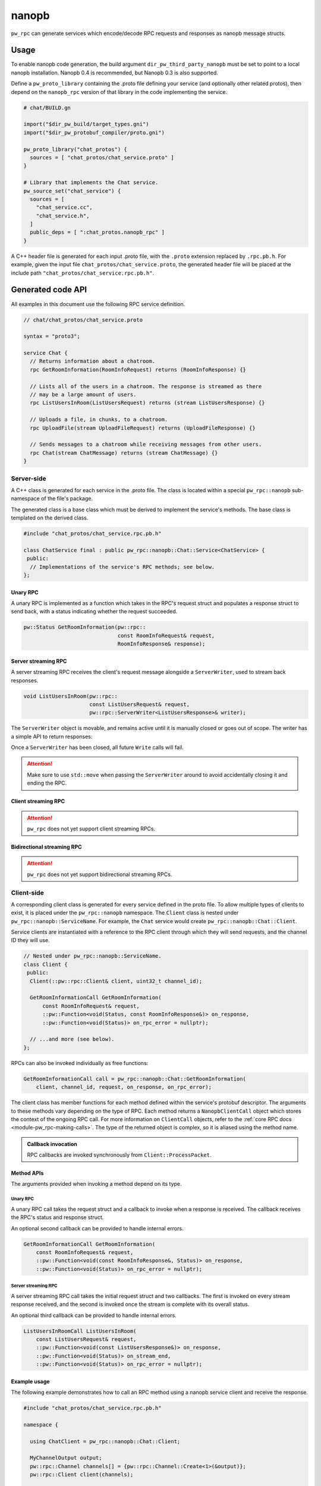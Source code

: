 .. _module-pw_rpc_nanopb:

------
nanopb
------
``pw_rpc`` can generate services which encode/decode RPC requests and responses
as nanopb message structs.

Usage
=====
To enable nanopb code generation, the build argument
``dir_pw_third_party_nanopb`` must be set to point to a local nanopb
installation. Nanopb 0.4 is recommended, but Nanopb 0.3 is also supported.

Define a ``pw_proto_library`` containing the .proto file defining your service
(and optionally other related protos), then depend on the ``nanopb_rpc``
version of that library in the code implementing the service.

.. code::

  # chat/BUILD.gn

  import("$dir_pw_build/target_types.gni")
  import("$dir_pw_protobuf_compiler/proto.gni")

  pw_proto_library("chat_protos") {
    sources = [ "chat_protos/chat_service.proto" ]
  }

  # Library that implements the Chat service.
  pw_source_set("chat_service") {
    sources = [
      "chat_service.cc",
      "chat_service.h",
    ]
    public_deps = [ ":chat_protos.nanopb_rpc" ]
  }

A C++ header file is generated for each input .proto file, with the ``.proto``
extension replaced by ``.rpc.pb.h``. For example, given the input file
``chat_protos/chat_service.proto``, the generated header file will be placed
at the include path ``"chat_protos/chat_service.rpc.pb.h"``.

Generated code API
==================
All examples in this document use the following RPC service definition.

.. code:: protobuf

  // chat/chat_protos/chat_service.proto

  syntax = "proto3";

  service Chat {
    // Returns information about a chatroom.
    rpc GetRoomInformation(RoomInfoRequest) returns (RoomInfoResponse) {}

    // Lists all of the users in a chatroom. The response is streamed as there
    // may be a large amount of users.
    rpc ListUsersInRoom(ListUsersRequest) returns (stream ListUsersResponse) {}

    // Uploads a file, in chunks, to a chatroom.
    rpc UploadFile(stream UploadFileRequest) returns (UploadFileResponse) {}

    // Sends messages to a chatroom while receiving messages from other users.
    rpc Chat(stream ChatMessage) returns (stream ChatMessage) {}
  }

Server-side
-----------
A C++ class is generated for each service in the .proto file. The class is
located within a special ``pw_rpc::nanopb`` sub-namespace of the file's package.

The generated class is a base class which must be derived to implement the
service's methods. The base class is templated on the derived class.

.. code:: c++

  #include "chat_protos/chat_service.rpc.pb.h"

  class ChatService final : public pw_rpc::nanopb::Chat::Service<ChatService> {
   public:
    // Implementations of the service's RPC methods; see below.
  };

Unary RPC
^^^^^^^^^
A unary RPC is implemented as a function which takes in the RPC's request struct
and populates a response struct to send back, with a status indicating whether
the request succeeded.

.. code:: c++

  pw::Status GetRoomInformation(pw::rpc::
                                const RoomInfoRequest& request,
                                RoomInfoResponse& response);

Server streaming RPC
^^^^^^^^^^^^^^^^^^^^
A server streaming RPC receives the client's request message alongside a
``ServerWriter``, used to stream back responses.

.. code:: c++

  void ListUsersInRoom(pw::rpc::
                       const ListUsersRequest& request,
                       pw::rpc::ServerWriter<ListUsersResponse>& writer);

The ``ServerWriter`` object is movable, and remains active until it is manually
closed or goes out of scope. The writer has a simple API to return responses:

.. cpp:function:: Status ServerWriter::Write(const T& response)

  Writes a single response message to the stream. The returned status indicates
  whether the write was successful.

.. cpp:function:: void ServerWriter::Finish(Status status = OkStatus())

  Closes the stream and sends back the RPC's overall status to the client.

Once a ``ServerWriter`` has been closed, all future ``Write`` calls will fail.

.. attention::

  Make sure to use ``std::move`` when passing the ``ServerWriter`` around to
  avoid accidentally closing it and ending the RPC.

Client streaming RPC
^^^^^^^^^^^^^^^^^^^^
.. attention::

  ``pw_rpc`` does not yet support client streaming RPCs.

Bidirectional streaming RPC
^^^^^^^^^^^^^^^^^^^^^^^^^^^
.. attention::

  ``pw_rpc`` does not yet support bidirectional streaming RPCs.

Client-side
-----------
A corresponding client class is generated for every service defined in the proto
file. To allow multiple types of clients to exist, it is placed under the
``pw_rpc::nanopb`` namespace. The ``Client`` class is nested under
``pw_rpc::nanopb::ServiceName``. For example, the ``Chat`` service would create
``pw_rpc::nanopb::Chat::Client``.

Service clients are instantiated with a reference to the RPC client through
which they will send requests, and the channel ID they will use.

.. code-block:: c++

  // Nested under pw_rpc::nanopb::ServiceName.
  class Client {
   public:
    Client(::pw::rpc::Client& client, uint32_t channel_id);

    GetRoomInformationCall GetRoomInformation(
        const RoomInfoRequest& request,
        ::pw::Function<void(Status, const RoomInfoResponse&)> on_response,
        ::pw::Function<void(Status)> on_rpc_error = nullptr);

    // ...and more (see below).
  };

RPCs can also be invoked individually as free functions:

.. code-block:: c++

    GetRoomInformationCall call = pw_rpc::nanopb::Chat::GetRoomInformation(
        client, channel_id, request, on_response, on_rpc_error);

The client class has member functions for each method defined within the
service's protobuf descriptor. The arguments to these methods vary depending on
the type of RPC. Each method returns a ``NanopbClientCall`` object which stores
the context of the ongoing RPC call. For more information on ``ClientCall``
objects, refer to the :ref:`core RPC docs <module-pw_rpc-making-calls>`. The
type of the returned object is complex, so it is aliased using the method
name.

.. admonition:: Callback invocation

  RPC callbacks are invoked synchronously from ``Client::ProcessPacket``.

Method APIs
^^^^^^^^^^^
The arguments provided when invoking a method depend on its type.

Unary RPC
~~~~~~~~~
A unary RPC call takes the request struct and a callback to invoke when a
response is received. The callback receives the RPC's status and response
struct.

An optional second callback can be provided to handle internal errors.

.. code-block:: c++

  GetRoomInformationCall GetRoomInformation(
      const RoomInfoRequest& request,
      ::pw::Function<void(const RoomInfoResponse&, Status)> on_response,
      ::pw::Function<void(Status)> on_rpc_error = nullptr);

Server streaming RPC
~~~~~~~~~~~~~~~~~~~~
A server streaming RPC call takes the initial request struct and two callbacks.
The first is invoked on every stream response received, and the second is
invoked once the stream is complete with its overall status.

An optional third callback can be provided to handle internal errors.

.. code-block:: c++

  ListUsersInRoomCall ListUsersInRoom(
      const ListUsersRequest& request,
      ::pw::Function<void(const ListUsersResponse&)> on_response,
      ::pw::Function<void(Status)> on_stream_end,
      ::pw::Function<void(Status)> on_rpc_error = nullptr);

Example usage
^^^^^^^^^^^^^
The following example demonstrates how to call an RPC method using a nanopb
service client and receive the response.

.. code-block:: c++

  #include "chat_protos/chat_service.rpc.pb.h"

  namespace {

    using ChatClient = pw_rpc::nanopb::Chat::Client;

    MyChannelOutput output;
    pw::rpc::Channel channels[] = {pw::rpc::Channel::Create<1>(&output)};
    pw::rpc::Client client(channels);

    // Callback function for GetRoomInformation.
    void LogRoomInformation(const RoomInfoResponse& response, Status status);

  }  // namespace

  void InvokeSomeRpcs() {
    // Instantiate a service client to call Chat service methods on channel 1.
    ChatClient chat_client(client, 1);

    // The RPC will remain active as long as `call` is alive.
    auto call = chat_client.GetRoomInformation(
        {.room = "pigweed"}, LogRoomInformation);
    if (!call.active()) {
      // The invocation may fail. This could occur due to an invalid channel ID,
      // for example. The failure status is forwarded to the to call's
      // on_rpc_error callback.
      return;
    }

    // For simplicity, block until the call completes. An actual implementation
    // would likely std::move the call somewhere to keep it active while doing
    // other work.
    while (call.active()) {
      Wait();
    }

    // Do other stuff now that we have the room information.
  }

Client Synchronous Call wrappers
^^^^^^^^^^^^^^^^^^^^^^^^^^^^^^^^
If synchronous behavior is desired when making client calls, users can use one
of the ``SynchronousCall<RpcMethod>`` wrapper functions to make their RPC call.
These wrappers effectively wrap the asynchronous Client RPC call with a timed
thread notification and return once a result is known or a timeout has occurred.
These return a ``SynchronousCallResult<Response>`` object, which can be queried
to determine whether any error scenarios occurred and, if not, access the
response.

``SynchronousCall<RpcMethod>`` will block indefinitely, whereas
``SynchronousCallFor<RpcMethod>`` and ``SynchronousCallUntil<RpcMethod>`` will
block for a given timeout or until a deadline, respectively. All wrappers work
with both the standalone static RPC functions and the generated Client member
methods.

.. note:: Use of the SynchronousCall wrappers requires a TimedThreadNotification
   backend.
.. note:: Only Unary RPC methods are supported.

Example Usage
~~~~~~~~~~~~~
.. code-block:: c++

  #include "pw_rpc/nanopb/synchronous_call.h"

  void InvokeUnaryRpc() {
    pw::rpc::Client client;
    pw::rpc::Channel channel;

    RoomInfoRequest request;
    SynchronousCallResult<RoomInfoResponse> result =
      SynchronousCall<Chat::GetRoomInformation>(client, channel.id(), request);

    if (result.is_rpc_error()) {
      ShutdownClient(client);
    } else if (result.is_server_error()) {
      HandleServerError(result.status());
    } else if (result.is_timeout()) {
      // SynchronousCall will block indefinitely, so we should never get here.
      PW_UNREACHABLE();
    }
    HandleRoomInformation(std::move(result).response());
  }

  void AnotherExample() {
    pw_rpc::nanopb::Chat::Client chat_client(client, channel);
    constexpr auto kTimeout = pw::chrono::SystemClock::for_at_least(500ms);

    RoomInfoRequest request;
    auto result = SynchronousCallFor<Chat::GetRoomInformation>(
        chat_client, request, kTimeout);

    if (result.is_timeout()) {
      RetryRoomRequest();
    } else {
    ...
    }
  }

The ``SynchronousCallResult<Response>`` is also compatible with the PW_TRY
family of macros, but users should be aware that their use will lose information
about the type of error. This should only be used if the caller will handle all
error scenarios the same.

.. code-block:: c++

  pw::Status SyncRpc() {
    const RoomInfoRequest request;
    PW_TRY_ASSIGN(const RoomInfoResponse& response,
                  SynchronousCall<Chat::GetRoomInformation>(client, request));
    HandleRoomInformation(response);
    return pw::OkStatus();
  }

Zephyr
======
To enable ``pw_rpc.nanopb.*`` for Zephyr add ``CONFIG_PIGWEED_RPC_NANOPB=y`` to
the project's configuration. This will enable the Kconfig menu for the
following:

* ``pw_rpc.nanopb.method`` which can be enabled via
  ``CONFIG_PIGWEED_RPC_NANOPB_METHOD=y``.
* ``pw_rpc.nanopb.method_union`` which can be enabled via
  ``CONFIG_PIGWEED_RPC_NANOPB_METHOD_UNION=y``.
* ``pw_rpc.nanopb.client`` which can be enabled via
  ``CONFIG_PIGWEED_RPC_NANOPB_CLIENT=y``.
* ``pw_rpc.nanopb.common`` which can be enabled via
  ``CONFIG_PIGWEED_RPC_NANOPB_COMMON=y``.
* ``pw_rpc.nanopb.echo_service`` which can be enabled via
  ``CONFIG_PIGWEED_RPC_NANOPB_ECHO_SERVICE=y``.
